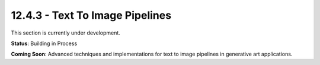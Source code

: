 12.4.3 - Text To Image Pipelines
=======================

This section is currently under development.

**Status**: Building in Process

**Coming Soon**: Advanced techniques and implementations for text to image pipelines in generative art applications.
